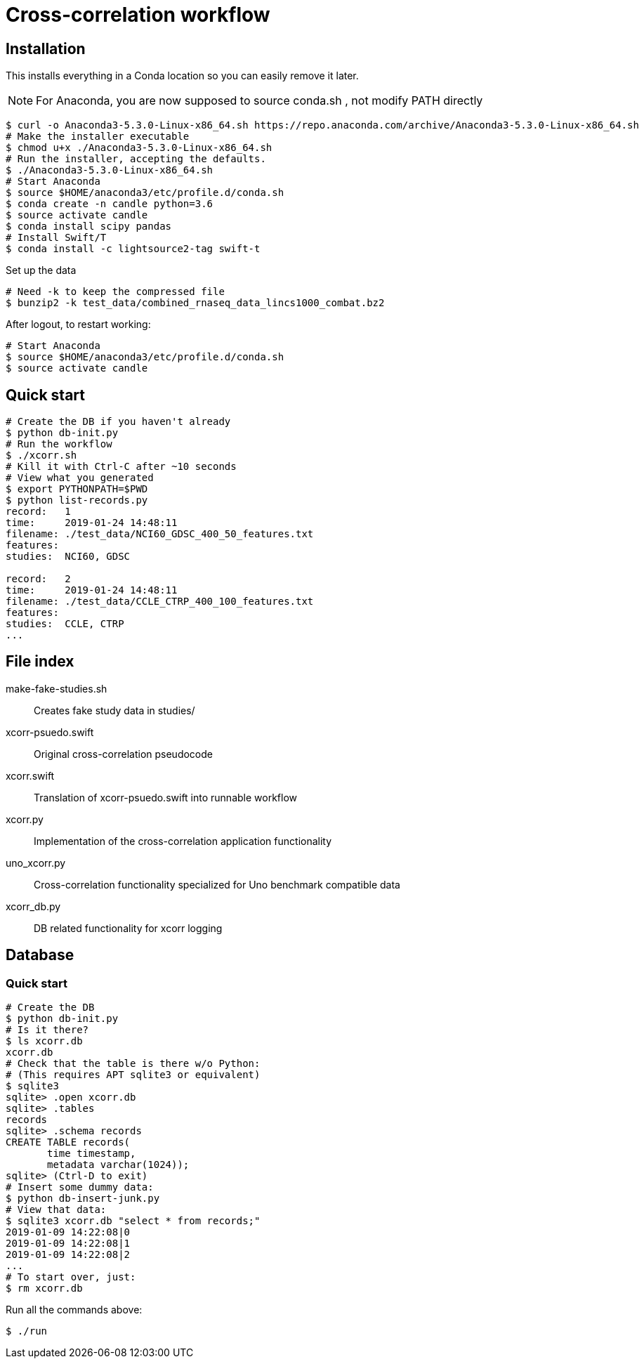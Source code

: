 
= Cross-correlation workflow

== Installation

This installs everything in a Conda location so you can easily remove it later.

NOTE: For Anaconda, you are now supposed to source conda.sh ,
not modify PATH directly

----
$ curl -o Anaconda3-5.3.0-Linux-x86_64.sh https://repo.anaconda.com/archive/Anaconda3-5.3.0-Linux-x86_64.sh
# Make the installer executable
$ chmod u+x ./Anaconda3-5.3.0-Linux-x86_64.sh
# Run the installer, accepting the defaults.
$ ./Anaconda3-5.3.0-Linux-x86_64.sh
# Start Anaconda
$ source $HOME/anaconda3/etc/profile.d/conda.sh
$ conda create -n candle python=3.6
$ source activate candle
$ conda install scipy pandas
# Install Swift/T
$ conda install -c lightsource2-tag swift-t
----

Set up the data
----
# Need -k to keep the compressed file
$ bunzip2 -k test_data/combined_rnaseq_data_lincs1000_combat.bz2
----

After logout, to restart working:
----
# Start Anaconda
$ source $HOME/anaconda3/etc/profile.d/conda.sh
$ source activate candle
----

== Quick start

----
# Create the DB if you haven't already
$ python db-init.py
# Run the workflow
$ ./xcorr.sh
# Kill it with Ctrl-C after ~10 seconds
# View what you generated
$ export PYTHONPATH=$PWD
$ python list-records.py
record:   1
time:     2019-01-24 14:48:11
filename: ./test_data/NCI60_GDSC_400_50_features.txt
features:
studies:  NCI60, GDSC

record:   2
time:     2019-01-24 14:48:11
filename: ./test_data/CCLE_CTRP_400_100_features.txt
features:
studies:  CCLE, CTRP
...
----

== File index

+make-fake-studies.sh+::

Creates fake study data in +studies/+

+xcorr-psuedo.swift+::

Original cross-correlation pseudocode

+xcorr.swift+::

Translation of +xcorr-psuedo.swift+ into runnable workflow

+xcorr.py+::

Implementation of the cross-correlation application functionality

+uno_xcorr.py+::

Cross-correlation functionality specialized for Uno benchmark compatible data

+xcorr_db.py+::

DB related functionality for xcorr logging

== Database

=== Quick start

----
# Create the DB
$ python db-init.py
# Is it there?
$ ls xcorr.db
xcorr.db
# Check that the table is there w/o Python:
# (This requires APT sqlite3 or equivalent)
$ sqlite3
sqlite> .open xcorr.db
sqlite> .tables
records
sqlite> .schema records
CREATE TABLE records(
       time timestamp,
       metadata varchar(1024));
sqlite> (Ctrl-D to exit)
# Insert some dummy data:
$ python db-insert-junk.py
# View that data:
$ sqlite3 xcorr.db "select * from records;"
2019-01-09 14:22:08|0
2019-01-09 14:22:08|1
2019-01-09 14:22:08|2
...
# To start over, just:
$ rm xcorr.db
----

Run all the commands above:
----
$ ./run
----
